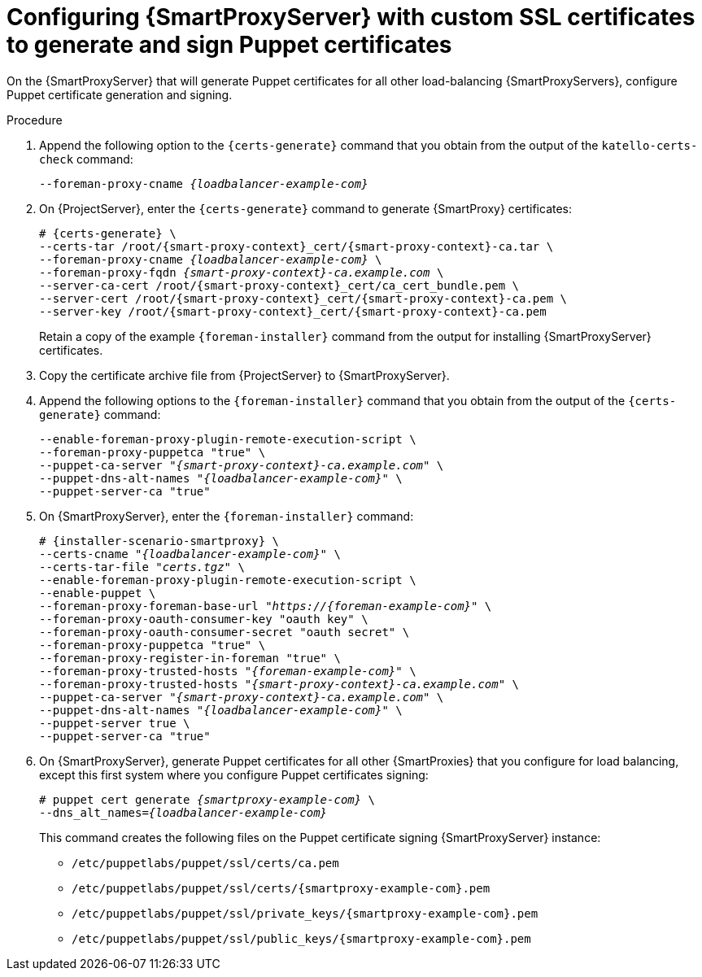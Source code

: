 [id="Configuring_{smart-proxy-context}_Server_with_Custom_SSL_Certificates_to_Generate_and_Sign_Puppet_Certificates_{context}"]
= Configuring {SmartProxyServer} with custom SSL certificates to generate and sign Puppet certificates

On the {SmartProxyServer} that will generate Puppet certificates for all other load-balancing {SmartProxyServers}, configure Puppet certificate generation and signing.

.Procedure
. Append the following option to the `{certs-generate}` command that you obtain from the output of the `katello-certs-check` command:
+
[options="nowrap", subs="+quotes,attributes"]
----
--foreman-proxy-cname _{loadbalancer-example-com}_
----
. On {ProjectServer}, enter the `{certs-generate}` command to generate {SmartProxy} certificates:
+
[options="nowrap", subs="+quotes,attributes"]
----
# {certs-generate} \
--certs-tar /root/{smart-proxy-context}_cert/{smart-proxy-context}-ca.tar \
--foreman-proxy-cname _{loadbalancer-example-com}_ \
--foreman-proxy-fqdn _{smart-proxy-context}-ca.example.com_ \
--server-ca-cert /root/{smart-proxy-context}_cert/ca_cert_bundle.pem \
--server-cert /root/{smart-proxy-context}_cert/{smart-proxy-context}-ca.pem \
--server-key /root/{smart-proxy-context}_cert/{smart-proxy-context}-ca.pem
----
+
Retain a copy of the example `{foreman-installer}` command from the output for installing {SmartProxyServer} certificates.
. Copy the certificate archive file from {ProjectServer} to {SmartProxyServer}.
. Append the following options to the `{foreman-installer}` command that you obtain from the output of the `{certs-generate}` command:
+
[options="nowrap", subs="+quotes,attributes"]
----
--enable-foreman-proxy-plugin-remote-execution-script \
--foreman-proxy-puppetca "true" \
--puppet-ca-server "_{smart-proxy-context}-ca.example.com_" \
--puppet-dns-alt-names "_{loadbalancer-example-com}_" \
--puppet-server-ca "true"
----
. On {SmartProxyServer}, enter the `{foreman-installer}` command:
+
[options="nowrap", subs="+quotes,attributes"]
----
# {installer-scenario-smartproxy} \
--certs-cname "_{loadbalancer-example-com}_" \
--certs-tar-file "_certs.tgz_" \
--enable-foreman-proxy-plugin-remote-execution-script \
--enable-puppet \
--foreman-proxy-foreman-base-url "_https://{foreman-example-com}_" \
--foreman-proxy-oauth-consumer-key "oauth key" \
--foreman-proxy-oauth-consumer-secret "oauth secret" \
--foreman-proxy-puppetca "true" \
--foreman-proxy-register-in-foreman "true" \
--foreman-proxy-trusted-hosts "_{foreman-example-com}_" \
--foreman-proxy-trusted-hosts "_{smart-proxy-context}-ca.example.com_" \
--puppet-ca-server "_{smart-proxy-context}-ca.example.com_" \
--puppet-dns-alt-names "_{loadbalancer-example-com}_" \
--puppet-server true \
--puppet-server-ca "true"
----
. On {SmartProxyServer}, generate Puppet certificates for all other {SmartProxies} that you configure for load balancing, except this first system where you configure Puppet certificates signing:
+
[options="nowrap", subs="+quotes,attributes"]
----
# puppet cert generate _{smartproxy-example-com}_ \
--dns_alt_names=_{loadbalancer-example-com}_
----
+
This command creates the following files on the Puppet certificate signing {SmartProxyServer} instance:
+
* `/etc/puppetlabs/puppet/ssl/certs/ca.pem`
* `/etc/puppetlabs/puppet/ssl/certs/{smartproxy-example-com}.pem`
* `/etc/puppetlabs/puppet/ssl/private_keys/{smartproxy-example-com}.pem`
* `/etc/puppetlabs/puppet/ssl/public_keys/{smartproxy-example-com}.pem`
